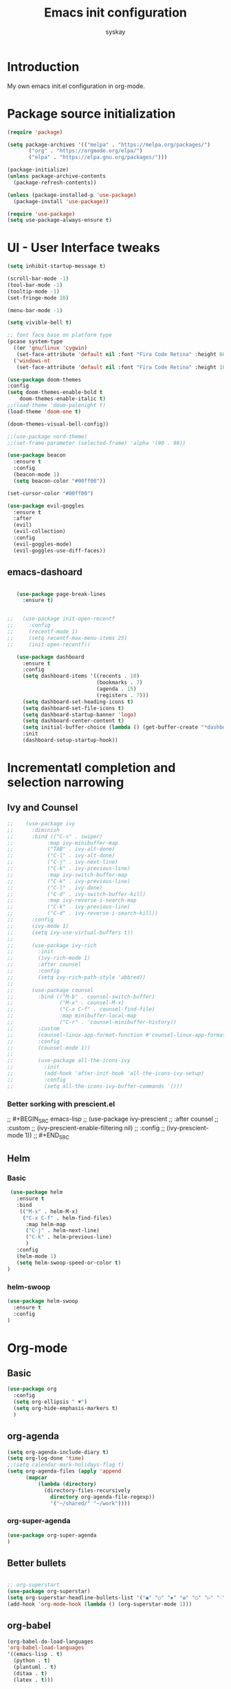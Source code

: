 #+TITLE: Emacs init configuration
#+AUTHOR: syskay 
#+EMAIL: syskay@gmail.com
#+PROPERTY: header-args:emacs-lisp :tangle ./init.el :mkdirp yes

* Introduction
  My own emacs init.el configuration in org-mode.
* Package source initialization

#+BEGIN_SRC emacs-lisp
  (require 'package)

  (setq package-archives '(("melpa" . "https://melpa.org/packages/")
         ("org" . "https://orgmode.org/elpa/")
         ("elpa" . "https://elpa.gnu.org/packages/")))

  (package-initialize)
  (unless package-archive-contents
    (package-refresh-contents))

  (unless (package-installed-p 'use-package)
    (package-install 'use-package))

  (require 'use-package)
  (setq use-package-always-ensure t)

#+END_SRC
* UI - User Interface tweaks
  #+BEGIN_SRC emacs-lisp
    (setq inhibit-startup-message t)

    (scroll-bar-mode -1)
    (tool-bar-mode -1)
    (tooltip-mode -1)
    (set-fringe-mode 10)

    (menu-bar-mode -1)

    (setq vivible-bell t)

    ;; font face base on platform type
    (pcase system-type
      ((or 'gnu/linux 'cygwin)
       (set-face-attribute 'default nil :font "Fira Code Retina" :height 60))
      ('windows-nt 
       (set-face-attribute 'default nil :font "Fira Code Retina" :height 100)))

    (use-package doom-themes
    :config
    (setq doom-themes-enable-bold t
        doom-themes-enable-italic t)
    ;;(load-theme 'doom-palenight t)
    (load-theme 'doom-one t)

    (doom-themes-visual-bell-config))

    ;;(use-package nord-theme)
    ;;(set-frame-parameter (selected-frame) 'alpha '(90 . 90))

    (use-package beacon
      :ensure t
      :config
      (beacon-mode 1)
      (setq beacon-color "#00ff00"))

    (set-cursor-color "#00ff00")

    (use-package evil-goggles
      :ensure t
      :after
      (evil)
      (evil-collection)
      :config
      (evil-goggles-mode)
      (evil-goggles-use-diff-faces))
  #+END_SRC

** emacs-dashoard 
   #+BEGIN_SRC emacs-lisp

        (use-package page-break-lines
          :ensure t)
    

     ;;   (use-package init-open-recentf
     ;;     :config
     ;;     (recentf-mode 1)
     ;;     (setq recentf-max-menu-items 25)
     ;;     (init-open-recentf))
 
        (use-package dashboard
          :ensure t
          :config
          (setq dashboard-items '((recents . 10)
                                  (bookmarks . 7)
                                  (agenda . 15)
                                  (registers . 7)))
          (setq dashboard-set-heading-icons t)
          (setq dashboard-set-file-icons t)
          (setq dashboard-startup-banner 'logo)
          (setq dashboard-center-content t)
          (setq initial-buffer-choice (lambda () (get-buffer-create "*dashboard*"))) ;; this is needed to open *dashboar* buffer after startup
          :init
          (dashboard-setup-startup-hook))

   #+END_SRC

* Incrementatl completion and selection narrowing
** Ivy and Counsel
   #+BEGIN_SRC emacs-lisp
 ;;    (use-package ivy 
 ;;      :diminish
 ;;      :bind (("C-s" . swiper)
 ;;           :map ivy-minibuffer-map
 ;;           ("TAB" . ivy-alt-done)
 ;;           ("C-l" . ivy-alt-done)
 ;;           ("C-j" . ivy-next-line)
 ;;           ("C-k" . ivy-previous-line)
 ;;           :map ivy-switch-buffer-map
 ;;           ("C-k" . ivy-previous-line)
 ;;           ("C-l" . ivy-done)
 ;;           ("C-d" . ivy-switch-buffer-kill)
 ;;           :map ivy-reverse-i-search-map
 ;;           ("C-k" . ivy-previous-line)
 ;;           ("C-d" . ivy-reverse-i-search-kill))
 ;;      :config
 ;;      (ivy-mode 1)
 ;;      (setq ivy-use-virtual-buffers t))
 ;;
 ;;      (use-package ivy-rich
 ;;        :init
 ;;        (ivy-rich-mode 1)
 ;;        :after counsel
 ;;        :config
 ;;        (setq ivy-rich-path-style 'abbred))
 ;;
 ;;      (use-package counsel
 ;;        :bind (("M-b" . counsel-switch-buffer)
 ;;               ("M-x" . counsel-M-x)
 ;;               ("C-x C-f" . counsel-find-file)
 ;;               :map minibuffer-local-map
 ;;               ("C-r" . 'counsel-minibuffer-history))
 ;;        :custom
 ;;        (counsel-linux-app-format-function #'counsel-linux-app-format-function-name-only)
 ;;        :config
 ;;        (counsel-mode 1))
 ;;
 ;;        (use-package all-the-icons-ivy
 ;;          :init
 ;;          (add-hook 'after-init-hook 'all-the-icons-ivy-setup)
 ;;          :config
 ;;          (setq all-the-icons-ivy-buffer-commands '()))
   #+END_SRC

*** Better sorking with prescient.el
 ;;   #+BEGIN_SRC emacs-lisp
 ;;   (use-package ivy-prescient
 ;;     :after counsel
 ;;     :custom
 ;;     (ivy-prescient-enable-filtering nil)
 ;;     :config
 ;;     (ivy-prescient-mode 1))
 ;;   #+END_SRC
** Helm 
*** Basic
    #+BEGIN_SRC emacs-lisp
       (use-package helm
         :ensure t
         :bind
          (("M-x" . helm-M-x)
           ("C-x C-f" . helm-find-files)
            :map helm-map
            ("C-j" . helm-next-line)
            ("C-k" . helm-previous-line)
            )
         :config
         (helm-mode 1)
         (setq helm-swoop-speed-or-color t)
      )
    #+END_SRC
*** helm-swoop
    #+BEGIN_SRC emacs-lisp
      (use-package helm-swoop
        :ensure t
        :config
      )
    #+END_SRC
* Org-mode 
** Basic
   #+BEGIN_SRC emacs-lisp
     (use-package org
       :config
       (setq org-ellipsis " ▼")
       (setq org-hide-emphasis-markers t)
       )
   #+END_SRC
** org-agenda
   #+BEGIN_SRC emacs-lisp
     (setq org-agenda-include-diary t)
     (setq org-log-done 'time)
     ;;(setq calendar-mark-holidays-flag t)
     (setq org-agenda-files (apply 'append
		   (mapcar
			   (lambda (directory)
				 (directory-files-recursively
				   directory org-agenda-file-regexp))
			       '("~/shared/" "~/work"))))
   #+END_SRC
*** org-super-agenda
    #+BEGIN_SRC emacs-lisp
      (use-package org-super-agenda
      )
    #+END_SRC
** Better bullets 
   #+BEGIN_SRC emacs-lisp

   ;; org-superstart
   (use-package org-superstar)
   (setq org-superstar-headline-bullets-list '("◉" "○" "✸" "✿" "○" "▷" "⁖"))
   (add-hook 'org-mode-hook (lambda () (org-superstar-mode 1)))

   #+END_SRC
** org-babel
   #+BEGIN_SRC emacs-lisp
     (org-babel-do-load-languages
     'org-babel-load-languages
     '((emacs-lisp . t)
       (python . t)
       (plantuml . t)
       (ditaa . t)
       (latex . t)))

   #+END_SRC
** org-download
   #+BEGIN_SRC emacs-lisp
   (use-package org-download
     :ensure t)
   #+END_SRC
** Fonts
   #+BEGIN_SRC emacs-lisp
   (set-face-attribute 'org-document-title nil :font "Cantarell" :weight 'bold :height 1.3)
   (dolist (face '((org-level-1 . 1.2)
                   (org-level-2 . 1.1)
                   (org-level-3 . 1.05)
                   (org-level-4 . 1.0)
                   (org-level-5 . 1.1)
                   (org-level-6 . 1.1)
                   (org-level-7 . 1.1)
                   (org-level-8 . 1.1))))
   ;;(set-face-attribute (car face) nil :font "Cantarell" :weight 'regular :height (cdr face))
   ;;(setq set-face-attribute (car face) nil
   ;;                         :font "Cantarell"
   ;;                         :weight 'regular
   ;;                         :height (cdr face)))
   #+END_SRC
** org-capture
   #+BEGIN_SRC emacs-lisp
   ;;(setq org-capture-templates) 
   #+END_SRC
** evil-mode
*** undo-tree
    Need to undo-tree in evi-mode
    #+BEGIN_SRC emacs-lisp
      (use-package undo-tree
        :init
        (global-undo-tree-mode 1)
      )
    #+END_SRC
*** evil
     #+BEGIN_SRC emacs-lisp
        (use-package evil
       :init
       (setq evil-want-integration t)
       (setq evil-want-keybinding nil)
       (setq evil-want-C-u-scroll t)
       (setq evil-want-C-i-jump nil)
       (setq evil-undo-system 'undo-tree)
       :config
       (evil-mode 1)
       (define-key evil-insert-state-map (kbd "C-g") 'evil-normal-state)
       (define-key evil-insert-state-map (kbd "C-h") 'evil-delete-backward-char-and-join)

       ;; Use visual line motions even outside of visual-line-mode buffers
       (evil-global-set-key 'motion "j" 'evil-next-visual-line)
       (evil-global-set-key 'motion "k" 'evil-previous-visual-line)

       (evil-set-initial-state 'messages-buffer-mode 'normal)
       (evil-set-initial-state 'dashboard-mode 'normal))

       (use-package evil-collection
       :after evil
       :config
       (evil-collection-init))
    #+END_SRC

*** evil-org
    #+BEGIN_SRC emacs-lisp
      (use-package evil-org
        :ensure t
        :after org
        :hook ((org-mode . evil-org-mode)
          (org-agenda-mode . evil-org-mode)
          (evil-org-mode . (lambda () (evil-org-set-key-theme '(navigation todo insert textObjects additional)))))
        :config
        (require 'evil-org-agenda)
        (evil-org-agenda-set-keys)
        )
    #+END_SRC
** org-roam
   #+BEGIN_SRC emacs-lisp
     (use-package org-roam
       :ensure t
       :hook
         (after-init . org-roam-mode)
       :custom
         (org-roam-directory "~/shared/roam")
     )
   #+END_SRC
* Key bindings
** Which-key

   #+BEGIN_SRC emacs-lisp
   (use-package which-key
     :init (which-key-mode)
     :diminish which-key-mode
     :config
     (setq which-key-idle-delay 0.2))
   #+END_SRC
** General.el
   #+BEGIN_SRC emacs-lisp
     (use-package general
       :config
       (general-create-definer sy/leader-keys
       :keymaps '(normal insert visual emacs)
       :prefix "SPC"
       :global-prefix "C-SPC")

       (sy/leader-keys
         ;;"SPC" '(counsel-M-x :whick-key "M-x")
         "SPC" '(helm-M-x :whick-key "M-x")
         "a" '(:ignore t :which-key "applications")
         "ae" '(elfeed :which-key "elfeed")
         "ar" '(ranger :Which-key "ranger")
         "t" '(:ignore t :which-key "toggles")
         "tt" '(counsel-load-theme :which-key "choose theme")
         "o" '(:ignore t :which-key "org-mode")
         "oa" '(org-agenda :whick-key "org-agenda")
         "oc" '(org-capture :whick-key "capture")
         "b" '(:ignore t :which-key "buffers")
         ;;"bb" '(counsel-switch-buffer :which-key "switch-buffer")
         "bb" '(helm-buffers-list :which-key "switch-buffer")
         ;;"br" '(counsel-recentf :which-key "recent")
         "br" '(helm-recentf :which-key "recent")
         "f" '(:ignore t: :which-key "files")
         ;;"ff" '(counsel-find-file :which-key "find")
         "ff" '(helm-find-file :which-key "find")
         "s" '(:ignore t: :which-key "search")
         ;;"ss" '(swiper :whick-key "swiper")
         "ss" '(helm-swoop :whick-key "swoop")
         "w" '(:ignore t :which-key "windows")
         "w/" '(split-window-right :which-key "split-right")
         "wh" '(evil-window-left :which-key "left")
         "wj" '(evil-window-down :which-key "down")
         "wk" '(evil-window-up :which-key "up")
         "wn" '(evil-window-next :which-key "next")
         "wN" '(evin-window-new  :which-key "new")
         "wl" '(evil-window-right :which-key "right")
         "wd" '(evil-window-delete :which-key "delete")))
   #+END_SRC
* Unicode fonts
  #+BEGIN_SRC emacs-lisp
  (use-package unicode-fonts
    :ensure t
    :config
    (unicode-fonts-setup)) 
  #+END_SRC
* Emojis
  #+BEGIN_SRC emacs-lisp
  (use-package emojify
    :commands emojify-mode)
  #+END_SRC
* Presentations
** org-tree-slide
   #+BEGIN_SRC emacs-lisp
   (defun sy/org-start-presentation ()
     (interactive)
     (org-tree-slide-mode 1)
     (setq text-scale-mode-amount 4)
     (test-scale 1))
     
   (defun sy/org-end-presentation ()
     (interactive)
     (text-scale-mode 0)
     (org-tree-slide-mode 0))

   (use-package org-tree-slide
     :defer t
     :after org
     :commands org-tree-slide-mode
     :config
     (evil-define-key 'normal org-tree-slide-mode-map
       (kbd "C-j") 'org-tree-slide-move-next-tree
       (kbd "C-k") 'org-tree-slide-move-previous-tree
       (kbd "q") 'sy/org-end-presentation)
     (setq org-tree-slide-header t))
   #+END_SRC
** Reveal.js
   #+BEGIN_SRC emacs-lisp
   (use-package org-re-reveal)
   #+END_SRC
* Applications
** Elfeed
   Configuration created based on: [[http://pragmaticemacs.com/emacs/read-your-rss-feeds-in-emacs-with-elfeed/]]
   #+BEGIN_SRC emacs-lisp
   (use-package elfeed-org
     :ensure t
     :config
     (elfeed-org)
     (setq rmh-elfeed-org-files
       (list "~/shared/elfeed/elfeed.org")))
   #+END_SRC

   #+BEGIN_SRC emacs-lisp
   (use-package elfeed
     :ensure t
     :config
     (setq elfeed-db-directory "~/shared/elfeed/elfeeddb"))
   #+END_SRC
*** elfeed-dashboard
    Based on elfeed-dashboard github description: [[https://github.com/Monoj321/elfeed-dashboard]]
    #+BEGIN_SRC emacs-lisp
    (use-package elfeed-dashboard
      :ensure t
      :config
      (setq elfeed-dashboard-file "~/shared/elfeed/elfeed-dashboard.org")
      ;; update feed counts on elfeed-quit
      (advice-add 'efleed-search-quit-window :after #'elfeed-dashboard-update-links))
    #+END_SRC
** Dired
   #+BEGIN_SRC emacs-lisp
   (use-package dired
     :ensure nil)
    
   (use-package dired-single)

   (use-package all-the-icons-dired
     :hook (dired-mode . all-the-icons-dired-mode))
   #+END_SRC
** Ranger
   #+BEGIN_SRC emacs-lisp
     (use-package ranger
       :ensure t)
   #+END_SRC
* Editing
** Tab width
   #+BEGIN_SRC emacs-lisp
   (setq-default tab-width 2)
   (setq-default evil-shift-with tab-width)
   #+END_SRC
** Use spaces
   #+BEGIN_SRC emacs-lisp
   (setq-default indent-tabs-mode nil)
   #+END_SRC
* Checks and completition
** Flycheck
   #+BEGIN_SRC emacs-lisp
   (use-package flycheck
     :ensure t
     :init
     (global-flycheck-mode))
   #+END_SRC
** Auto-complete
   #+BEGIN_SRC emacs-lisp
   (use-package auto-complete
     :ensure t
     :init
     (progn
     (ac-config-default)
     (global-auto-complete-mode t))
   )
   #+END_SRC
   
   #+BEGIN_SRC emacs-lisp
   (use-package org-ac
     :config
     (org-ac/config-default))

   #+END_SRC
* Development
** Rust
   #+BEGIN_SRC emacs-lisp
   (use-package rust-mode
     :ensure t
     :config
     (setq rust-format-on-save t)
     (setq indent-tabs-mode nil)
     )
   #+END_SRC
* Documentation
** rf-mode
   #+BEGIN_SRC emacs-lisp
     (use-package rfc-mode
       :ensure t
       :config
         (setq rfc-mode-directory (expand-file-name "~/rfc/"))
     )
   #+END_SRC
* Tweaks for Windows OS
** Java -jar apps paths
   #+BEGIN_SRC emacs-lisp
  (pcase system-type
  ('windows-nt 
  (setq org-plantuml-jar-path
      (expand-file-name "c:/programs/plantuml.jar"))
  (setq org-ditaa-jar-path
      (expand-file-name "c:/programs/ditaa0_9.jar"))
  ))
#+END_SRC

* Others

#+BEGIN_SRC emacs-lisp

(use-package command-log-mode)

(use-package all-the-icons)

(use-package doom-modeline
  :init (doom-modeline-mode 1)
  :custom ((doom-modeline-height 18)))

(global-set-key (kbd "<escape>") 'keyboard-escape-quit)

;;(use-package ox-reveal
;;	:ensure t)
;;(require 'ox-reveal)

(add-hook 'emacs-startup-hook
          (lambda ()
            (message "Emacs ready in %s with %d garbage collections."
                     (format "%.2f seconds"
                             (float-time
                              (time-subtract after-init-time before-init-time)))
                     gcs-done)))
					 
					 
;; Make startup faster by reducing the frequency of garbage
;; collection.  The default is 800 kilobytes.  Measured in bytes.
(setq gc-cons-threshold (* 50 1000 1000))

;; The rest of the init file.

;; Make gc pauses faster by decreasing the threshold.
(setq gc-cons-threshold (* 2 1000 1000))
#+END_SRC

#+BEGIN_SRC emacs-lisp
(use-package xresources-theme
  :ensure t)
#+END_SRC

